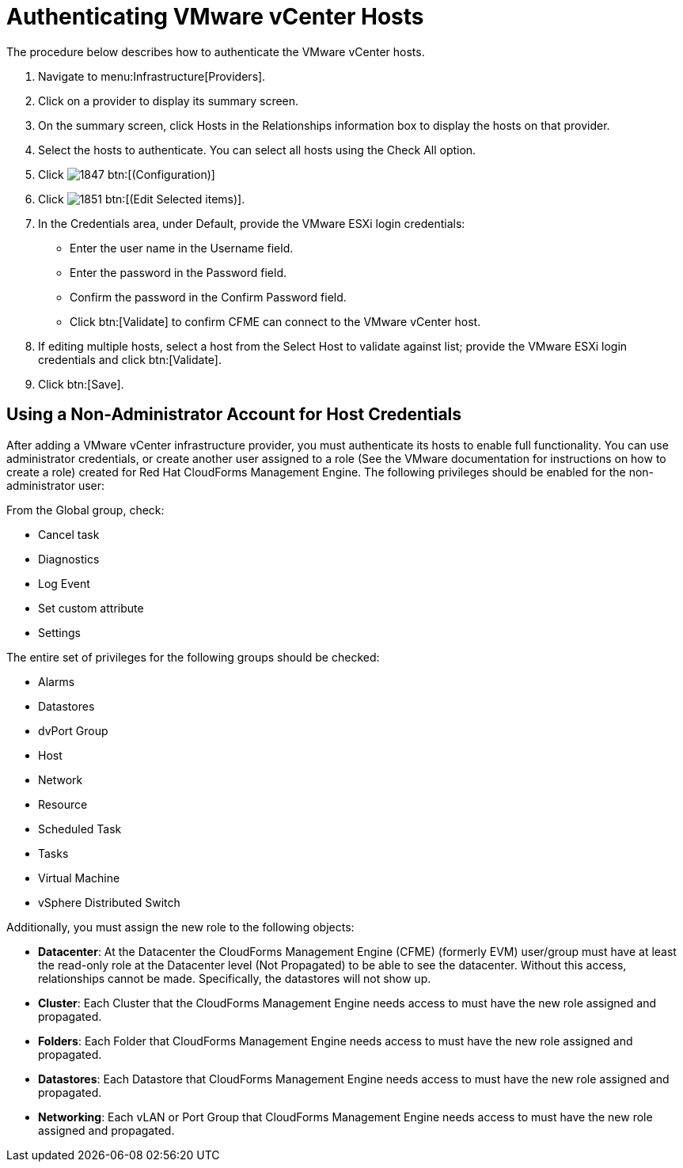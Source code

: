 = Authenticating VMware vCenter Hosts

The procedure below describes how to authenticate the VMware vCenter hosts. 

. Navigate to menu:Infrastructure[Providers]. 
. Click on a provider to display its summary screen. 
. On the summary screen, click [label]#Hosts# in the [label]#Relationships# information box to display the hosts on that provider. 
. Select the hosts to authenticate.
  You can select all hosts using the [label]#Check All# option. 
. Click  image:images/1847.png[] btn:[(Configuration)]			
. Click  image:images/1851.png[] btn:[(Edit Selected items)].
. In the [label]#Credentials# area, under [label]#Default#, provide the VMware ESXi login credentials:
+
* Enter the user name in the [label]#Username# field. 
* Enter the password in the [label]#Password# field. 
* Confirm the password in the [label]#Confirm Password# field. 
* Click btn:[Validate] to confirm CFME can connect to the VMware vCenter host. 
. If editing multiple hosts, select a host from the [label]#Select Host to validate against# list; provide the VMware ESXi login credentials and click btn:[Validate].
. Click btn:[Save].

== Using a Non-Administrator Account for Host Credentials

After adding a VMware vCenter infrastructure provider, you must authenticate its hosts to enable full functionality. You can use administrator credentials, or create another user assigned to a role (See the VMware documentation for instructions on how to create a role) created for Red Hat CloudForms Management Engine. The following privileges should be enabled for the non-administrator user:

From the Global group, check:

* Cancel task
* Diagnostics
* Log Event
* Set custom attribute
* Settings

The entire set of privileges for the following groups should be checked:

* Alarms
* Datastores
* dvPort Group
* Host
* Network
* Resource
* Scheduled Task
* Tasks
* Virtual Machine
* vSphere Distributed Switch

Additionally, you must assign the new role to the following objects:

* *Datacenter*: At the Datacenter the CloudForms Management Engine (CFME) (formerly EVM) user/group must have at least the read-only role at the Datacenter level (Not Propagated) to be able to see the datacenter. Without this access, relationships cannot be made. Specifically, the datastores will not show up.
* *Cluster*: Each Cluster that the CloudForms Management Engine needs access to must have the new role assigned and propagated.
* *Folders*: Each Folder that CloudForms Management Engine needs access to must have the new role assigned and propagated.
* *Datastores*: Each Datastore that CloudForms Management Engine needs access to must have the new role assigned and propagated.
* *Networking*: Each vLAN or Port Group that CloudForms Management Engine needs access to must have the new role assigned and propagated.


